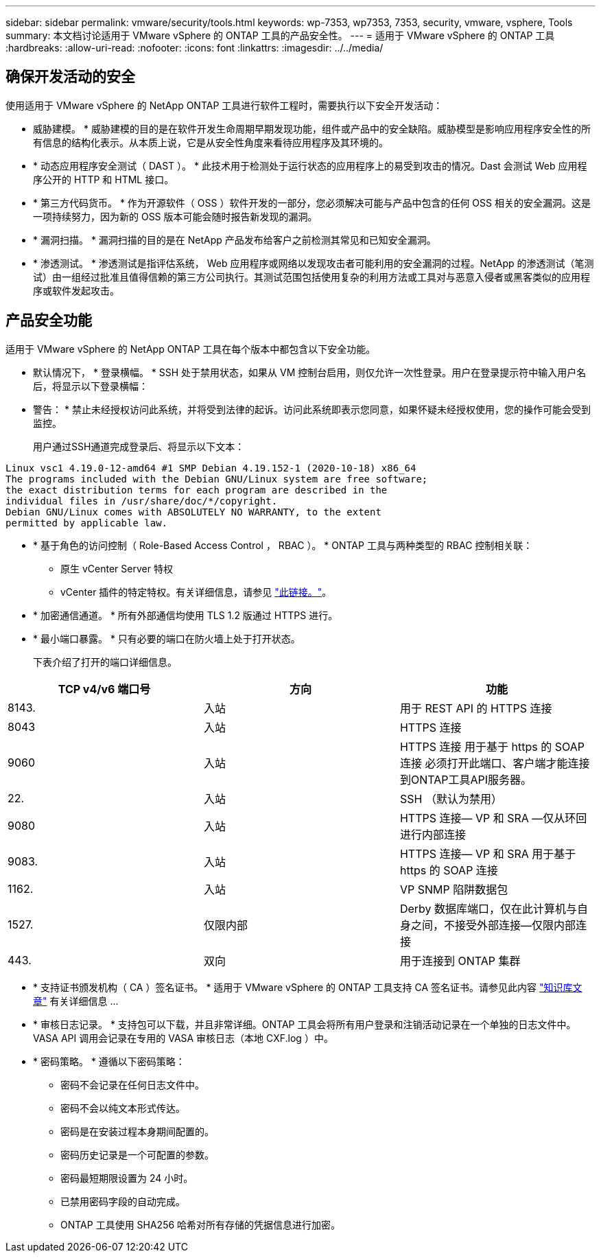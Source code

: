 ---
sidebar: sidebar 
permalink: vmware/security/tools.html 
keywords: wp-7353, wp7353, 7353, security, vmware, vsphere, Tools 
summary: 本文档讨论适用于 VMware vSphere 的 ONTAP 工具的产品安全性。 
---
= 适用于 VMware vSphere 的 ONTAP 工具
:hardbreaks:
:allow-uri-read: 
:nofooter: 
:icons: font
:linkattrs: 
:imagesdir: ../../media/




== 确保开发活动的安全

使用适用于 VMware vSphere 的 NetApp ONTAP 工具进行软件工程时，需要执行以下安全开发活动：

* 威胁建模。 * 威胁建模的目的是在软件开发生命周期早期发现功能，组件或产品中的安全缺陷。威胁模型是影响应用程序安全性的所有信息的结构化表示。从本质上说，它是从安全性角度来看待应用程序及其环境的。
* * 动态应用程序安全测试（ DAST ）。 * 此技术用于检测处于运行状态的应用程序上的易受到攻击的情况。Dast 会测试 Web 应用程序公开的 HTTP 和 HTML 接口。
* * 第三方代码货币。 * 作为开源软件（ OSS ）软件开发的一部分，您必须解决可能与产品中包含的任何 OSS 相关的安全漏洞。这是一项持续努力，因为新的 OSS 版本可能会随时报告新发现的漏洞。
* * 漏洞扫描。 * 漏洞扫描的目的是在 NetApp 产品发布给客户之前检测其常见和已知安全漏洞。
* * 渗透测试。 * 渗透测试是指评估系统， Web 应用程序或网络以发现攻击者可能利用的安全漏洞的过程。NetApp 的渗透测试（笔测试）由一组经过批准且值得信赖的第三方公司执行。其测试范围包括使用复杂的利用方法或工具对与恶意入侵者或黑客类似的应用程序或软件发起攻击。




== 产品安全功能

适用于 VMware vSphere 的 NetApp ONTAP 工具在每个版本中都包含以下安全功能。

* 默认情况下， * 登录横幅。 * SSH 处于禁用状态，如果从 VM 控制台启用，则仅允许一次性登录。用户在登录提示符中输入用户名后，将显示以下登录横幅：
+
* 警告： * 禁止未经授权访问此系统，并将受到法律的起诉。访问此系统即表示您同意，如果怀疑未经授权使用，您的操作可能会受到监控。

+
用户通过SSH通道完成登录后、将显示以下文本：



....
Linux vsc1 4.19.0-12-amd64 #1 SMP Debian 4.19.152-1 (2020-10-18) x86_64
The programs included with the Debian GNU/Linux system are free software;
the exact distribution terms for each program are described in the
individual files in /usr/share/doc/*/copyright.
Debian GNU/Linux comes with ABSOLUTELY NO WARRANTY, to the extent
permitted by applicable law.
....
* * 基于角色的访问控制（ Role-Based Access Control ， RBAC ）。 * ONTAP 工具与两种类型的 RBAC 控制相关联：
+
** 原生 vCenter Server 特权
** vCenter 插件的特定特权。有关详细信息，请参见 https://docs.netapp.com/vapp-98/topic/com.netapp.doc.vsc-dsg/GUID-4DCAD72F-34C9-4345-A7AB-A118F4DB9D4D.html["此链接。"^]。


* * 加密通信通道。 * 所有外部通信均使用 TLS 1.2 版通过 HTTPS 进行。
* * 最小端口暴露。 * 只有必要的端口在防火墙上处于打开状态。
+
下表介绍了打开的端口详细信息。



|===
| TCP v4/v6 端口号 | 方向 | 功能 


| 8143. | 入站 | 用于 REST API 的 HTTPS 连接 


| 8043 | 入站 | HTTPS 连接 


| 9060 | 入站 | HTTPS 连接
用于基于 https 的 SOAP 连接
必须打开此端口、客户端才能连接到ONTAP工具API服务器。 


| 22. | 入站 | SSH （默认为禁用） 


| 9080 | 入站 | HTTPS 连接— VP 和 SRA —仅从环回进行内部连接 


| 9083. | 入站 | HTTPS 连接— VP 和 SRA
用于基于 https 的 SOAP 连接 


| 1162. | 入站 | VP SNMP 陷阱数据包 


| 1527. | 仅限内部 | Derby 数据库端口，仅在此计算机与自身之间，不接受外部连接—仅限内部连接 


| 443. | 双向 | 用于连接到 ONTAP 集群 
|===
* * 支持证书颁发机构（ CA ）签名证书。 * 适用于 VMware vSphere 的 ONTAP 工具支持 CA 签名证书。请参见此内容 https://kb.netapp.com/Advice_and_Troubleshooting/Data_Storage_Software/VSC_and_VASA_Provider/Virtual_Storage_Console%3A_Implementing_CA_signed_certificates["知识库文章"^] 有关详细信息 ...
* * 审核日志记录。 * 支持包可以下载，并且非常详细。ONTAP 工具会将所有用户登录和注销活动记录在一个单独的日志文件中。VASA API 调用会记录在专用的 VASA 审核日志（本地 CXF.log ）中。
* * 密码策略。 * 遵循以下密码策略：
+
** 密码不会记录在任何日志文件中。
** 密码不会以纯文本形式传达。
** 密码是在安装过程本身期间配置的。
** 密码历史记录是一个可配置的参数。
** 密码最短期限设置为 24 小时。
** 已禁用密码字段的自动完成。
** ONTAP 工具使用 SHA256 哈希对所有存储的凭据信息进行加密。



